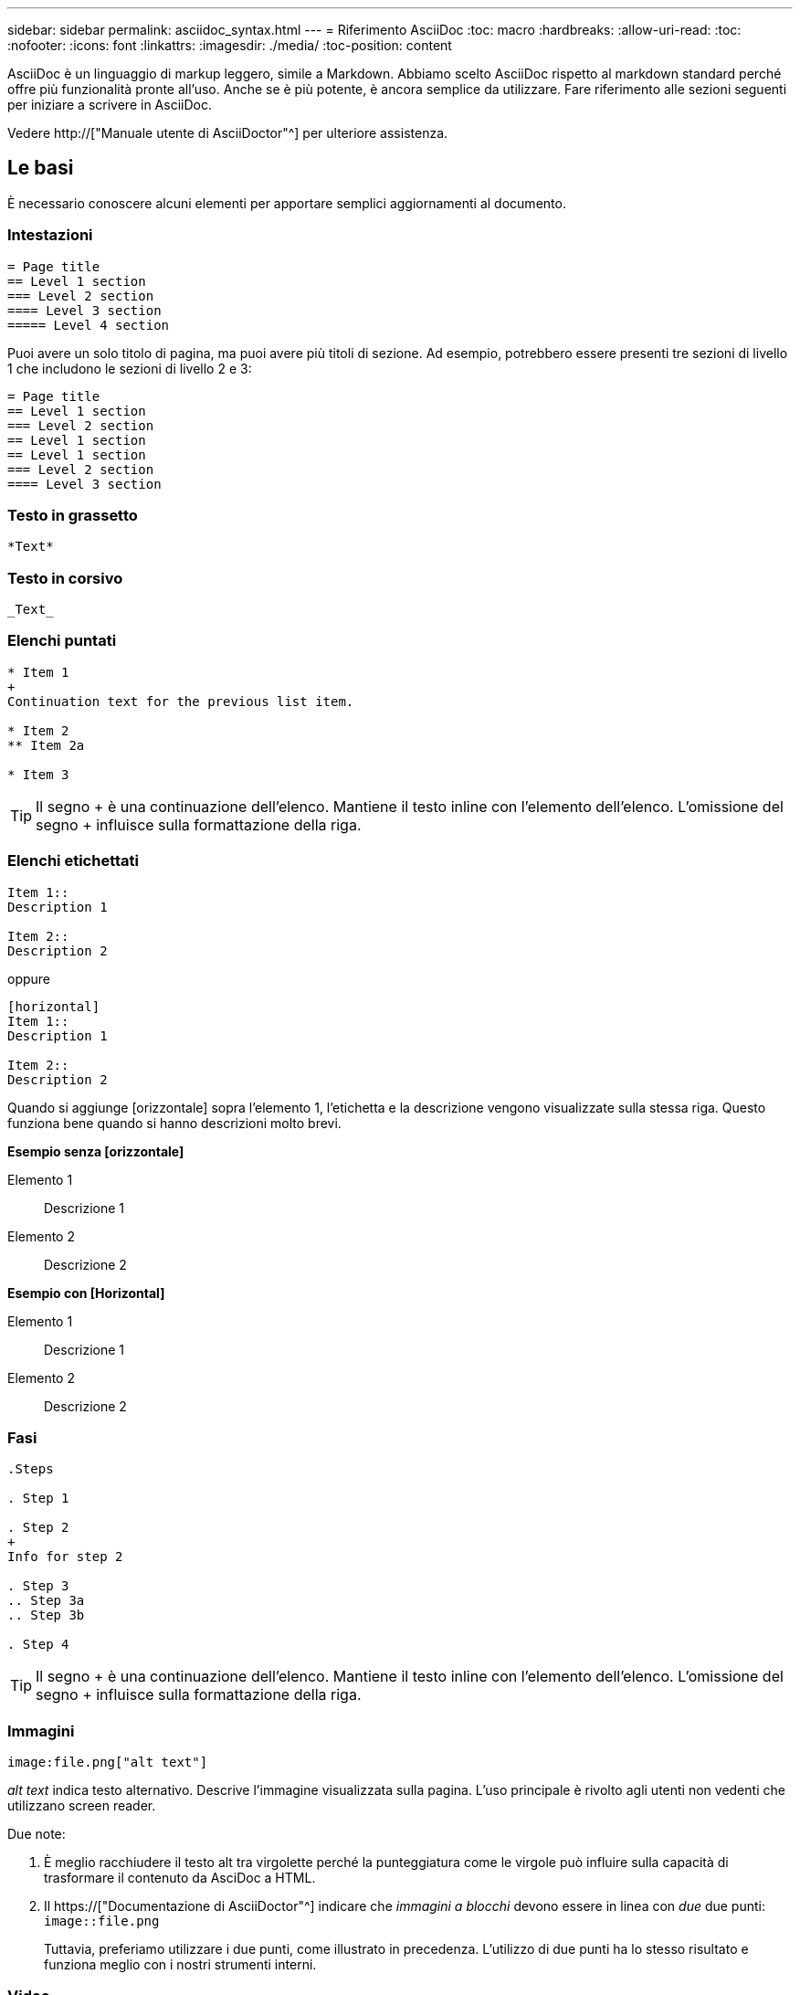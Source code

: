 ---
sidebar: sidebar 
permalink: asciidoc_syntax.html 
---
= Riferimento AsciiDoc
:toc: macro
:hardbreaks:
:allow-uri-read: 
:toc: 
:nofooter: 
:icons: font
:linkattrs: 
:imagesdir: ./media/
:toc-position: content


[role="lead"]
AsciiDoc è un linguaggio di markup leggero, simile a Markdown. Abbiamo scelto AsciiDoc rispetto al markdown standard perché offre più funzionalità pronte all'uso. Anche se è più potente, è ancora semplice da utilizzare. Fare riferimento alle sezioni seguenti per iniziare a scrivere in AsciiDoc.

Vedere http://["Manuale utente di AsciiDoctor"^] per ulteriore assistenza.



== Le basi

È necessario conoscere alcuni elementi per apportare semplici aggiornamenti al documento.



=== Intestazioni

....
= Page title
== Level 1 section
=== Level 2 section
==== Level 3 section
===== Level 4 section
....
Puoi avere un solo titolo di pagina, ma puoi avere più titoli di sezione. Ad esempio, potrebbero essere presenti tre sezioni di livello 1 che includono le sezioni di livello 2 e 3:

....
= Page title
== Level 1 section
=== Level 2 section
== Level 1 section
== Level 1 section
=== Level 2 section
==== Level 3 section
....


=== Testo in grassetto

....
*Text*
....


=== Testo in corsivo

....
_Text_
....


=== Elenchi puntati

....
* Item 1
+
Continuation text for the previous list item.

* Item 2
** Item 2a

* Item 3
....

TIP: Il segno + è una continuazione dell'elenco. Mantiene il testo inline con l'elemento dell'elenco. L'omissione del segno + influisce sulla formattazione della riga.



=== Elenchi etichettati

....
Item 1::
Description 1

Item 2::
Description 2
....
oppure

....
[horizontal]
Item 1::
Description 1

Item 2::
Description 2
....
Quando si aggiunge [orizzontale] sopra l'elemento 1, l'etichetta e la descrizione vengono visualizzate sulla stessa riga. Questo funziona bene quando si hanno descrizioni molto brevi.

*Esempio senza [orizzontale]*

Elemento 1:: Descrizione 1
Elemento 2:: Descrizione 2


*Esempio con [Horizontal]*

Elemento 1:: Descrizione 1
Elemento 2:: Descrizione 2




=== Fasi

....
.Steps

. Step 1

. Step 2
+
Info for step 2

. Step 3
.. Step 3a
.. Step 3b

. Step 4
....

TIP: Il segno + è una continuazione dell'elenco. Mantiene il testo inline con l'elemento dell'elenco. L'omissione del segno + influisce sulla formattazione della riga.



=== Immagini

....
image:file.png["alt text"]
....
_alt text_ indica testo alternativo. Descrive l'immagine visualizzata sulla pagina. L'uso principale è rivolto agli utenti non vedenti che utilizzano screen reader.

Due note:

. È meglio racchiudere il testo alt tra virgolette perché la punteggiatura come le virgole può influire sulla capacità di trasformare il contenuto da AsciDoc a HTML.
. Il https://["Documentazione di AsciiDoctor"^] indicare che _immagini a blocchi_ devono essere in linea con _due_ due punti: `image::file.png`
+
Tuttavia, preferiamo utilizzare i due punti, come illustrato in precedenza. L'utilizzo di due punti ha lo stesso risultato e funziona meglio con i nostri strumenti interni.





=== Video

In hosting su YouTube:

....
video::id[youtube]
....
Ospitato localmente in GitHub:

....
video::file.mp4
....


=== Link

La sintassi da utilizzare dipende da ciò a cui si sta eseguendo il collegamento:

* <<Collegamento a un sito esterno>>
* <<Collegamento a una sezione della stessa pagina>>
* <<Collegamento a un'altra pagina nei documenti>>




==== Collegamento a un sito esterno

....
url[link text^]
....
Il pulsante ^ apre il collegamento in una nuova scheda del browser.



==== Collegamento a una sezione della stessa pagina

....
<<section_title>>
....
Ad esempio:

....
For more details, see <<Headings>>.
....
Il testo del link può essere diverso dal titolo della sezione:

....
<<section_title,Different link text>>
....
Ad esempio:

....
<<Headings,Learn the syntax for headings>>.
....


==== Collegamento a un'altra pagina nei documenti

Il file deve trovarsi nello stesso repository GitHub:

....
link:<file_name>.html[Link text]
....
Per collegarsi direttamente a una sezione del file, aggiungere un hash (n.) e il titolo della sezione:

....
link:<file_name>.html#<section-name-using-dashes-and-all-lower-case>[Link text]
....
Ad esempio:

....
link:style.html#use-simple-words[Use simple words]
....


=== Note, suggerimenti e precauzioni

È possibile attirare l'attenzione su alcune affermazioni utilizzando note, suggerimenti o dichiarazioni di attenzione. Formattarli come segue:

....
NOTE: text

TIP: text

CAUTION: text
....
Utilizzarle con parsimonia. Non si desidera creare pagine piene di note e suggerimenti. Se lo fai, diventano meno significativi.

Ecco come si presenta ciascuno di questi quando il contenuto di AsciiDoc viene trasformato in HTML:


NOTE: Questa è una nota. Include informazioni aggiuntive che un lettore potrebbe aver bisogno di conoscere.


TIP: Un suggerimento fornisce informazioni utili che possono aiutare un utente a fare qualcosa o a capire qualcosa.


CAUTION: Un'attenzione consiglia al lettore di agire con attenzione. Utilizzalo in rare circostanze.



== Contenuti avanzati

Se stai creando nuovi contenuti, consulta questa sezione per ottenere dettagli molto dettagliati.



=== Intestazioni dei documenti

Ogni file AsciiDoc include due tipi di intestazioni. Il primo riguarda GitHub e il secondo riguarda AsciiDoctor, lo strumento di pubblicazione che trasforma il contenuto di AsciiDoc in HTML.

L'intestazione di GitHub è il primo set di contenuti nel file .adoc. Deve includere quanto segue:

....
---
sidebar: sidebar
permalink: <file_name>.html
keywords: keyword1, keyword2, keyword3, keyword4, keyword5
summary: "A summary."
---
....
Le parole chiave e il riepilogo influiscono direttamente sui risultati della ricerca. Infatti, il riepilogo viene visualizzato nei risultati della ricerca. Assicurarsi che sia facile da usare. La Best practice consiste nell'avere il riepilogo che rispecchiare il tuo paragrafo principale.


TIP: È meglio racchiudere il riepilogo tra virgolette, perché la punteggiatura come i due punti di riferimento può influire sulla capacità di trasformare il contenuto da AsciDoc in HTML.

L'intestazione successiva si trova direttamente sotto il titolo del documento (vedere <<Intestazioni>>). Questa intestazione deve includere quanto segue:

....
:hardbreaks:
:nofooter:
:icons: font
:linkattrs:
:imagesdir: ./media/
....
Non è necessario toccare nessuno dei parametri di questa intestazione. Basta incollarlo e dimenticarlo.



=== Paragrafo principale

Il primo paragrafo visualizzato sotto il titolo del documento deve includere la seguente sintassi direttamente sopra di esso:

....
[.lead]
This is my lead paragraph for this content.
....
[.lead] applica la formattazione CSS al paragrafo principale, che ha un formato diverso dal testo che lo segue.



=== Tabelle

Di seguito viene riportata la sintassi per una tabella di base:

....
[cols=2*,options="header",cols="25,75"]
|===
| heading column 1
| heading column 2
| row 1 column 1 | row 1 column 2
| row 2 column 1 | row 2 column 2
|===
....
Esistono _molti_ modi per formattare una tabella. Fare riferimento a. https://["Manuale utente di AsciiDoctor"^] per ulteriore assistenza.


TIP: Se una cella contiene contenuti formattati come elenchi puntati, si consiglia di aggiungere una "a" nell'intestazione della colonna per abilitare la formattazione. Ad esempio: [Cols="2,2,4a" options="header"]

https://["Per ulteriori esempi di tabelle, consultare la Guida di riferimento rapido alla sintassi di AsciiDoc"^].



=== Intestazioni delle attività

Se stai spiegando come eseguire un'attività, potresti includere informazioni introduttive prima di procedere. E potrebbe essere necessario dire cosa fare dopo aver completato i passaggi. In tal caso, è meglio organizzare le informazioni utilizzando le intestazioni, consentendo la scansione.

Utilizzare le seguenti intestazioni in base alle esigenze:

.Di cosa hai bisogno
_Le informazioni necessarie all'utente per completare l'attività._

.A proposito di questa attività
_Alcune informazioni contestuali aggiuntive che l'utente potrebbe aver bisogno di conoscere su questa attività._

.Fasi
_I singoli passaggi per completare l'attività._

.Quali sono le prossime novità?
_Cosa fare l'utente._

Ciascuno di questi deve includere un . subito prima del testo, in questo modo:

....
.What you'll need
.About this task
.Steps
.What's next?
....
Questa sintassi applica il testo in grassetto in un carattere più grande.



=== Sintassi dei comandi

Quando si fornisce l'input del comando, racchiudere il comando all'interno di ` per applicare il font monospazio:

....
`volume show -is-encrypted true`
....
Ecco come si presenta:

`volume show -is-encrypted true`

Per l'output dei comandi o per gli esempi di comandi, utilizzare la seguente sintassi:

....
----
cluster2::> volume show -is-encrypted true

Vserver  Volume  Aggregate  State  Type  Size  Available  Used
-------  ------  ---------  -----  ----  -----  --------- ----
vs1      vol1    aggr2     online    RW  200GB    160.0GB  20%
----
....
I quattro trattini consentono di inserire righe di testo separate che appaiono insieme. Ecco il risultato:

[listing]
----
cluster2::> volume show -is-encrypted true

Vserver  Volume  Aggregate  State  Type  Size  Available  Used
-------  ------  ---------  -----  ----  -----  --------- ----
vs1      vol1    aggr2     online    RW  200GB    160.0GB  20%
----


=== Testo variabile

Nei comandi e nell'output dei comandi, racchiudere il testo variabile tra i caratteri di sottolineatura per applicare il corsivo.

....
`vserver nfs modify -vserver _name_ -showmount enabled`
....
Di seguito viene riportato l'aspetto del comando e del testo della variabile:

`vserver nfs modify -vserver _name_ -showmount enabled`


NOTE: I caratteri di sottolineatura non sono attualmente supportati con l'evidenziazione della sintassi del codice.



=== Evidenziazione della sintassi del codice

L'evidenziazione della sintassi del codice offre una soluzione incentrata sugli sviluppatori per la documentazione dei linguaggi più diffusi.

*Esempio di output 1*

[source, http]
----
POST https://netapp-cloud-account.auth0.com/oauth/token
Header: Content-Type: application/json
Body:
{
              "username": "<user_email>",
              "scope": "profile",
              "audience": "https://api.cloud.netapp.com",
              "client_id": "UaVhOIXMWQs5i1WdDxauXe5Mqkb34NJQ",
              "grant_type": "password",
              "password": "<user_password>"
}
----
*Esempio di output 2*

[source, json]
----
[
    {
        "header": {
            "requestId": "init",
            "clientId": "init",
            "agentId": "init"
        },
        "payload": {
            "init": {}
        },
        "id": "5801"
    }
]
----
*Lingue supportate*

* bash
* arricciatura
* https
* json
* powershell
* marionetta
* python
* yaml


*Implementazione*

Copiare e incollare la seguente sintassi, quindi aggiungere una lingua supportata e il codice:

....
[source,<language>]
<code>
....
Ad esempio:

....
[source,curl]
curl -s https:///v1/ \
-H accept:application/json \
-H "Content-type: application/json" \
-H api-key: \
-H secret-key: \
-X [GET,POST,PUT,DELETE]
....


=== Riutilizzo dei contenuti

Se hai un pezzo di contenuto che viene ripetuto in diverse pagine, puoi scriverlo una volta e riutilizzarlo in queste pagine. Il riutilizzo è possibile dall'interno dello stesso repository e tra diversi repository. Ecco come funziona.

. Creare una cartella nel repository denominata _include
+
https://["Ad esempio, date un'occhiata al repository Cloud Tiering"^].

. Aggiungere un file .adoc nella cartella che includa il contenuto che si desidera riutilizzare.
+
Può trattarsi di una frase, di un elenco, di una tabella, di una o più sezioni e così via. Non includere altro nel file, nessuna intestazione o altro.

. Ora vai ai file in cui desideri riutilizzare il contenuto.
. Se stai riutilizzando il contenuto dall'interno del repository _same_ di GitHub, usa la seguente sintassi su una riga da sola:
+
 include::_include/<filename>.adoc[]
+
Ad esempio:

+
 include::_include/s3regions.adoc[]
. Se stai riutilizzando il contenuto in un repository _diverso_, usa la seguente sintassi su una riga da sola:
+
 include::https://raw.githubusercontent.com/NetAppDocs/<reponame>/main/_include/<filename>.adoc[]
+
Ad esempio:

+
 include::https://raw.githubusercontent.com/NetAppDocs/cloud-tiering/main/_include/s3regions.adoc[]


È tutto!

Per ulteriori informazioni sulla direttiva include, https://["Consultare il manuale utente di AsciiDoctor"^].
